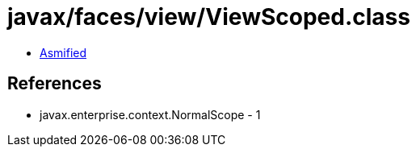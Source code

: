 = javax/faces/view/ViewScoped.class

 - link:ViewScoped-asmified.java[Asmified]

== References

 - javax.enterprise.context.NormalScope - 1
